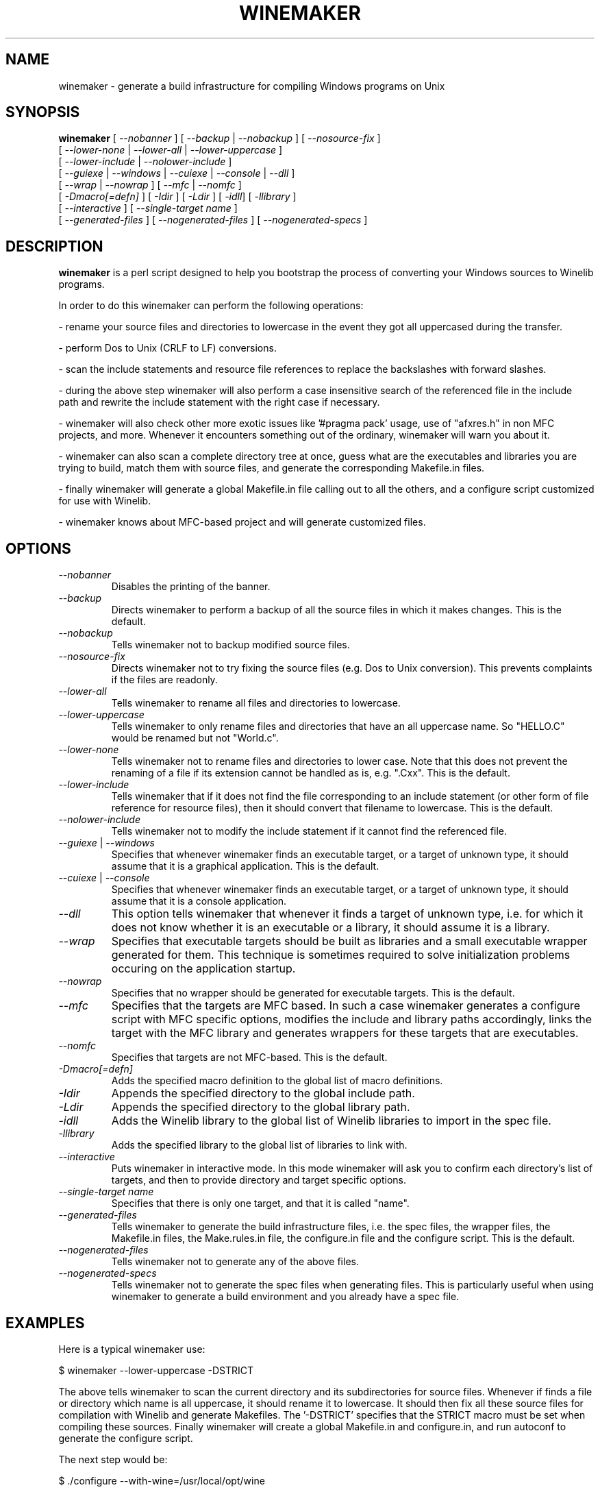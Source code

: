 .\" -*- nroff -*-
.TH WINEMAKER 1 "September 27, 2001" "Version 0.5.8" "Windows On Unix"
.SH NAME
winemaker \- generate a build infrastructure for compiling Windows programs on Unix
.SH SYNOPSIS
.B "winemaker "
[
.IR               "--nobanner " "] [ " "--backup " "| " "--nobackup " "] [ "--nosource-fix "
]
.br
  [
.IR               "--lower-none " "| " "--lower-all " "| " "--lower-uppercase "
]
.br
  [
.IR               "--lower-include " "| " "--nolower-include "
]
.br
  [
.IR               "--guiexe " "| " "--windows " "| " "--cuiexe " "| " "--console " "| " "--dll "
]
.br
  [
.IR               "--wrap " "| " "--nowrap " "] [ " "--mfc " "| " "--nomfc "
]
.br
  [
.IR               "-Dmacro[=defn] " "] [ " "-Idir " "] [ " "-Ldir " "] [ " "-idll" "] [ " "-llibrary "
]
.br
  [
.IR               "--interactive " "] [ " "--single-target name "
]
.br
  [
.IR               "--generated-files " "] [ " "--nogenerated-files " "] [ " "--nogenerated-specs "
]

.SH DESCRIPTION
.PP
.B winemaker
is a perl script designed to help you bootstrap the 
process of converting your Windows sources to Winelib programs.
.PP
In order to do this winemaker can perform the following operations:
.PP
- rename your source files and directories to lowercase in the event they 
got all uppercased during the transfer.
.PP
- perform Dos to Unix (CRLF to LF) conversions.
.PP
- scan the include statements and resource file references to replace the 
backslashes with forward slashes.
.PP
- during the above step winemaker will also perform a case insensitive search 
of the referenced file in the include path and rewrite the include statement 
with the right case if necessary.
.PP
- winemaker will also check other more exotic issues like '#pragma pack' 
usage, use of "afxres.h" in non MFC projects, and more. Whenever it 
encounters something out of the ordinary, winemaker will warn you about it.
.PP
- winemaker can also scan a complete directory tree at once, guess what are 
the executables and libraries you are trying to build, match them with 
source files, and generate the corresponding Makefile.in files.
.PP
- finally winemaker will generate a global Makefile.in file calling out to all 
the others, and a configure script customized for use with Winelib.
.PP
- winemaker knows about MFC-based project and will generate customized files.
.PP
.SH OPTIONS
.TP
.I --nobanner
Disables the printing of the banner.
.TP
.I --backup
Directs winemaker to perform a backup of all the source files in which it 
makes changes. This is the default.
.TP
.I --nobackup
Tells winemaker not to backup modified source files.
.TP
.I --nosource-fix
Directs winemaker not to try fixing the source files (e.g. Dos to Unix
conversion). This prevents complaints if the files are readonly.
.TP
.I --lower-all
Tells winemaker to rename all files and directories to lowercase.
.TP
.I --lower-uppercase
Tells winemaker to only rename files and directories that have an all 
uppercase name. 
So "HELLO.C" would be renamed but not "World.c".
.TP
.I --lower-none
Tells winemaker not to rename files and directories to lower case. Note 
that this does not prevent the renaming of a file if its extension cannot 
be handled as is, e.g. ".Cxx". This is the default.
.TP
.I "--lower-include "
Tells winemaker that if it does not find the file corresponding to an 
include statement (or other form of file reference for resource files), 
then it should convert that filename to lowercase. This is the default.
.TP
.I "--nolower-include "
Tells winemaker not to modify the include statement if it cannot find the 
referenced file.
.TP
.IR "--guiexe " "| " "--windows"
Specifies that whenever winemaker finds an executable target, or a target of 
unknown type, it should assume that it is a graphical application.
This is the default.
.TP
.IR "--cuiexe " "| " "--console"
Specifies that whenever winemaker finds an executable target, or a target of 
unknown type, it should assume that it is a console application.
.TP
.I --dll
This option tells winemaker that whenever it finds a target of unknown type, 
i.e. for which it does not know whether it is an executable or a library, 
it should assume it is a library.
.TP
.I --wrap
Specifies that executable targets should be built as libraries and a small 
executable wrapper generated for them. This technique is sometimes required 
to solve initialization problems occuring on the application startup.
.TP
.I --nowrap
Specifies that no wrapper should be generated for executable targets. This is 
the default.
.TP
.I --mfc
Specifies that the targets are MFC based. In such a case winemaker generates a 
configure script with MFC specific options, modifies the include and 
library paths accordingly, links the target with the MFC library and 
generates wrappers for these targets that are executables.
.TP
.I --nomfc
Specifies that targets are not MFC-based. This is the default.
.TP
.I -Dmacro[=defn]
Adds the specified macro definition to the global list of macro definitions. 
.TP
.I -Idir
Appends the specified directory to the global include path.
.TP
.I -Ldir
Appends the specified directory to the global library path.
.TP
.I -idll
Adds the Winelib library to the global list of Winelib libraries to import 
in the spec file.
.TP
.I -llibrary
Adds the specified library to the global list of libraries to link with.
.TP
.I --interactive
Puts winemaker in interactive mode. In this mode winemaker will ask you to 
confirm each directory's list of targets, and then to provide directory and 
target specific options.
.TP
.I --single-target name
Specifies that there is only one target, and that it is called "name".
.TP
.I --generated-files
Tells winemaker to generate the build infrastructure files, i.e. the spec 
files, the wrapper files, the Makefile.in files, the Make.rules.in file, the 
configure.in file and the configure script. This is the default.
.TP
.I --nogenerated-files
Tells winemaker not to generate any of the above files.
.TP
.I --nogenerated-specs
Tells winemaker not to generate the spec files when generating files.  This is
particularly useful when using winemaker to generate a build environment and
you already have a spec file.

.SH EXAMPLES
.PP
Here is a typical winemaker use:
.PP
$ winemaker --lower-uppercase -DSTRICT
.PP
The above tells winemaker to scan the current directory and its 
subdirectories for source files. Whenever if finds a file or directory which 
name is all uppercase, it should rename it to lowercase. It should then fix 
all these source files for compilation with Winelib and generate Makefiles. 
The '-DSTRICT' specifies that the STRICT macro must be set when compiling 
these sources. Finally winemaker will create a global Makefile.in and 
configure.in, and run autoconf to generate the configure script.
.PP
The next step would be:
.PP
$ ./configure --with-wine=/usr/local/opt/wine
.PP
This generates the makefiles from the Makefile.in files. The generated 
makefiles will fetch the Winelib headers and libraries from the Wine 
installation located in /usr/local/opt/wine.
.PP
And finally:
.PP
$ make
.PP
If at this point you get compilation errors (which is quite likely for a 
reasonably sized project) then you should consult the Winelib User Guide to 
find tips on how to resolve them.
.PP
For an MFC-based project one would have run the following commands instead:
.PP
$ winemaker --lower-uppercase --mfc
.br
$ ./configure --with-wine=/usr/local/opt/wine \\
.br
              --with-mfc=/usr/local/opt/mfc
.br
$ make
.PP

.SH TODO / BUGS
.PP
Winemaker should support the Visual Studio project files (.dsp for newer 
versions and .mak for some older versions). This would allow it to be much 
more accurate, especially for the macro, include and library path 
settings.
.PP
Assuming that the windows executable/library is available, we could 
use a pedump-like tool to determine what kind of executable it is (graphical 
or console), which libraries it is linked with, and which functions it 
exports (for libraries). We could then restore all these settings for the 
corresponding Winelib target. The problem is that we should have such a tool 
available under the Wine license first.
.PP
The wrapper code should be generic, i.e. you should be able to have just one 
wrapper and specify which library to load using an option.
.PP
Furthermore it is not very good at finding the library containing the 
executable: it must either be in the current directory or in the 
.IR LD_LIBRARY_PATH .
.PP
Winemaker does not support message files and the message compiler yet.
.PP

.SH SEE ALSO
.PP
The Winelib User Guide:
.PP
http://wine.codeweavers.com/docs/winelib-user/
.PP
.BR wine (1)
.PP

.SH AUTHOR
Francois Gouget <fgouget@codeweavers.com> for CodeWeavers
